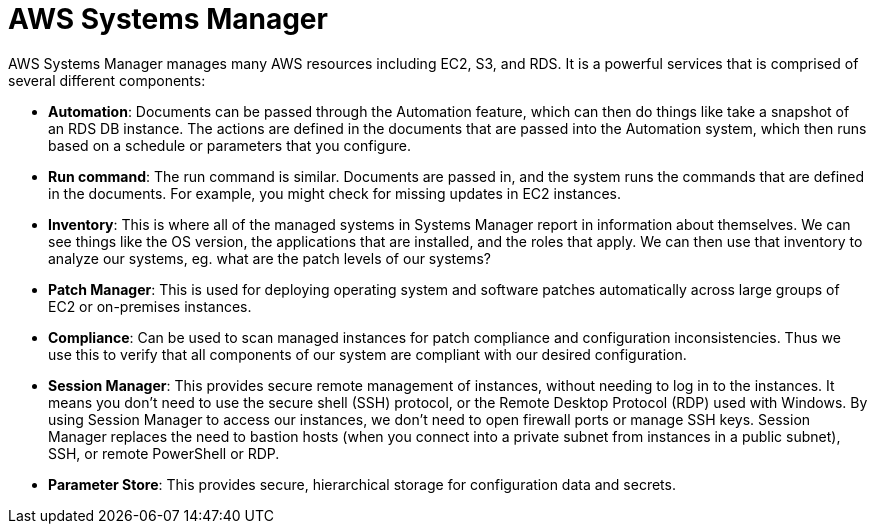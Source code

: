 = AWS Systems Manager

AWS Systems Manager manages many AWS resources including EC2, S3, and RDS. It is a powerful services that is comprised of several different components:

* *Automation*: Documents can be passed through the Automation feature, which can then do things like take a snapshot of an RDS DB instance. The actions are defined in the documents that are passed into the Automation system, which then runs based on a schedule or parameters that you configure.

* *Run command*: The run command is similar. Documents are passed in, and the system runs the commands that are defined in the documents. For example, you might check for missing updates in EC2 instances.

* *Inventory*: This is where all of the managed systems in Systems Manager report in information about themselves. We can see things like the OS version, the applications that are installed, and the roles that apply. We can then use that inventory to analyze our systems, eg. what are the patch levels of our systems?

* *Patch Manager*: This is used for deploying operating system and software patches automatically across large groups of EC2 or on-premises instances.

* *Compliance*: Can be used to scan managed instances for patch compliance and configuration inconsistencies. Thus we use this to verify that all components of our system are compliant with our desired configuration.

* *Session Manager*: This provides secure remote management of instances, without needing to log in to the instances. It means you don't need to use the secure shell (SSH) protocol, or the Remote Desktop Protocol (RDP) used with Windows. By using Session Manager to access our instances, we don't need to open firewall ports or manage SSH keys. Session Manager replaces the need to bastion hosts (when you connect into a private subnet from instances in a public subnet), SSH, or remote PowerShell or RDP.

* *Parameter Store*: This provides secure, hierarchical storage for configuration data and secrets.
